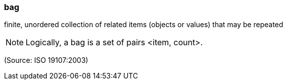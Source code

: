 === bag

finite, unordered collection of related items (objects or values) that may be repeated

NOTE: Logically, a bag is a set of pairs <item, count>.

(Source: ISO 19107:2003)

